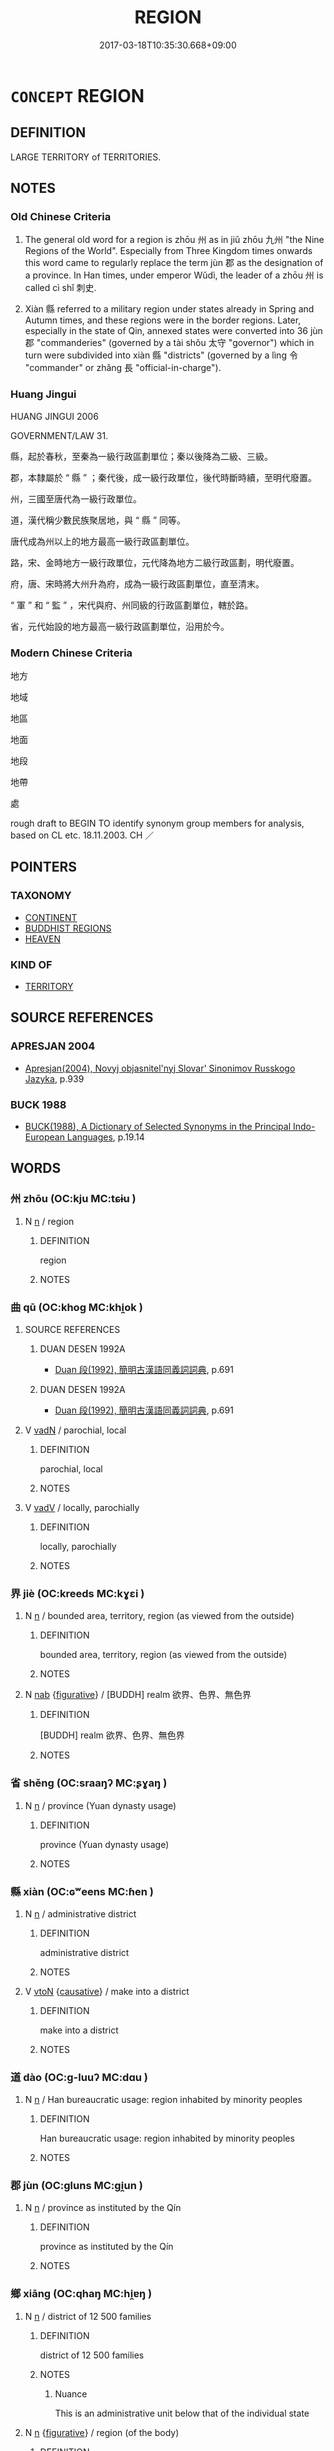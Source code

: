 # -*- mode: mandoku-tls-view -*-
#+TITLE: REGION
#+DATE: 2017-03-18T10:35:30.668+09:00        
#+STARTUP: content
* =CONCEPT= REGION
:PROPERTIES:
:CUSTOM_ID: uuid-d2308761-87e9-44b9-8b7d-1e24876a5924
:SYNONYM+:  DISTRICT
:SYNONYM+:  PROVINCE
:SYNONYM+:  TERRITORY
:SYNONYM+:  DIVISION
:SYNONYM+:  AREA
:SYNONYM+:  SECTION
:SYNONYM+:  SECTOR
:SYNONYM+:  ZONE
:SYNONYM+:  BELT
:SYNONYM+:  PART
:SYNONYM+:  QUARTER
:SYNONYM+:  INFORMAL PARTS
:TR_ZH: 地區
:TR_OCH: 州
:END:
** DEFINITION

LARGE TERRITORY of TERRITORIES.

** NOTES

*** Old Chinese Criteria
1. The general old word for a region is zhōu 州 as in jiǔ zhōu 九州 "the Nine Regions of the World". Especially from Three Kingdom times onwards this word came to regularly replace the term jùn 郡 as the designation of a province. In Han times, under emperor Wǔdì, the leader of a zhōu 州 is called cì shǐ 刺史.

2. Xiàn 縣 referred to a military region under states already in Spring and Autumn times, and these regions were in the border regions. Later, especially in the state of Qin, annexed states were converted into 36 jùn 郡 "commanderies" (governed by a tài shǒu 太守 "governor") which in turn were subdivided into xiàn 縣 "districts" (governed by a lìng 令 "commander" or zhǎng 長 "official-in-charge").

*** Huang Jingui
HUANG JINGUI 2006

GOVERNMENT/LAW 31.

縣，起於春秋，至秦為一級行政區劃單位；秦以後降為二級、三級。

郡，本隸屬於 “ 縣 ” ；秦代後，成一級行政單位，後代時斷時續，至明代廢置。

州，三國至唐代為一級行政單位。

道，漢代稱少數民族聚居地，與 “ 縣 ” 同等。

唐代成為州以上的地方最高一級行政區劃單位。

路，宋、金時地方一級行政單位，元代降為地方二級行政區劃，明代廢置。

府，唐、宋時將大州升為府，成為一級行政區劃單位，直至清末。

“ 軍 ” 和 “ 監 ” ，宋代與府、州同級的行政區劃單位，轄於路。

省，元代始設的地方最高一級行政區劃單位，沿用於今。

*** Modern Chinese Criteria
地方

地域

地區

地面

地段

地帶

處

rough draft to BEGIN TO identify synonym group members for analysis, based on CL etc. 18.11.2003. CH ／

** POINTERS
*** TAXONOMY
 - [[tls:concept:CONTINENT][CONTINENT]]
 - [[tls:concept:BUDDHIST REGIONS][BUDDHIST REGIONS]]
 - [[tls:concept:HEAVEN][HEAVEN]]

*** KIND OF
 - [[tls:concept:TERRITORY][TERRITORY]]

** SOURCE REFERENCES
*** APRESJAN 2004
 - [[cite:APRESJAN-2004][Apresjan(2004), Novyj objasnitel'nyj Slovar' Sinonimov Russkogo Jazyka]], p.939

*** BUCK 1988
 - [[cite:BUCK-1988][BUCK(1988), A Dictionary of Selected Synonyms in the Principal Indo-European Languages]], p.19.14

** WORDS
   :PROPERTIES:
   :VISIBILITY: children
   :END:
*** 州 zhōu (OC:kju MC:tɕɨu )
:PROPERTIES:
:CUSTOM_ID: uuid-c5e43e67-f42d-4c1b-8d2a-9376cb5ce2b6
:Char+: 州(47,3/6) 
:GY_IDS+: uuid-875ca067-c285-434c-91df-40d7f2498d27
:PY+: zhōu     
:OC+: kju     
:MC+: tɕɨu     
:END: 
**** N [[tls:syn-func::#uuid-8717712d-14a4-4ae2-be7a-6e18e61d929b][n]] / region
:PROPERTIES:
:CUSTOM_ID: uuid-a8274dfd-e7c8-4649-b7df-68d7bed94130
:WARRING-STATES-CURRENCY: 3
:END:
****** DEFINITION

region

****** NOTES

*** 曲 qū (OC:khoɡ MC:khi̯ok )
:PROPERTIES:
:CUSTOM_ID: uuid-9801ac61-4435-4f25-896f-a12df03d34ba
:Char+: 曲(73,2/6) 
:GY_IDS+: uuid-ea13601f-f6de-4551-8f18-d0bd3299420f
:PY+: qū     
:OC+: khoɡ     
:MC+: khi̯ok     
:END: 
**** SOURCE REFERENCES
***** DUAN DESEN 1992A
 - [[cite:DUAN-DESEN-1992A][Duan 段(1992), 簡明古漢語同義詞詞典]], p.691

***** DUAN DESEN 1992A
 - [[cite:DUAN-DESEN-1992A][Duan 段(1992), 簡明古漢語同義詞詞典]], p.691

**** V [[tls:syn-func::#uuid-fed035db-e7bd-4d23-bd05-9698b26e38f9][vadN]] / parochial, local
:PROPERTIES:
:CUSTOM_ID: uuid-17e0ee76-d577-4155-9acc-49125b8630f3
:END:
****** DEFINITION

parochial, local

****** NOTES

**** V [[tls:syn-func::#uuid-2a0ded86-3b04-4488-bb7a-3efccfa35844][vadV]] / locally, parochially
:PROPERTIES:
:CUSTOM_ID: uuid-8736e0af-d245-4069-b9ef-208e39304f77
:WARRING-STATES-CURRENCY: 3
:END:
****** DEFINITION

locally, parochially

****** NOTES

*** 界 jiè (OC:kreeds MC:kɣɛi )
:PROPERTIES:
:CUSTOM_ID: uuid-7129ec9a-4a82-4e44-8947-b2da99722668
:Char+: 界(102,4/9) 
:GY_IDS+: uuid-b079fe55-8453-426a-bdcb-61d45134edeb
:PY+: jiè     
:OC+: kreeds     
:MC+: kɣɛi     
:END: 
**** N [[tls:syn-func::#uuid-8717712d-14a4-4ae2-be7a-6e18e61d929b][n]] / bounded area, territory, region (as viewed from the outside)
:PROPERTIES:
:CUSTOM_ID: uuid-ec44dd43-5b65-4cf6-a715-e7aba7c1c972
:END:
****** DEFINITION

bounded area, territory, region (as viewed from the outside)

****** NOTES

**** N [[tls:syn-func::#uuid-76be1df4-3d73-4e5f-bbc2-729542645bc8][nab]] {[[tls:sem-feat::#uuid-2e48851c-928e-40f0-ae0d-2bf3eafeaa17][figurative]]} / [BUDDH] realm 欲界、色界、無色界
:PROPERTIES:
:CUSTOM_ID: uuid-6920dc4a-b8b0-4074-a648-4cc98a6c0d0f
:END:
****** DEFINITION

[BUDDH] realm 欲界、色界、無色界

****** NOTES

*** 省 shěng (OC:sraaŋʔ MC:ʂɣaŋ )
:PROPERTIES:
:CUSTOM_ID: uuid-b75ed355-7704-4ffc-a359-763c362ecd74
:Char+: 省(109,4/9) 
:GY_IDS+: uuid-a2a5773d-9785-49d1-ae4b-47b648bddb7c
:PY+: shěng     
:OC+: sraaŋʔ     
:MC+: ʂɣaŋ     
:END: 
**** N [[tls:syn-func::#uuid-8717712d-14a4-4ae2-be7a-6e18e61d929b][n]] / province (Yuan dynasty usage)
:PROPERTIES:
:CUSTOM_ID: uuid-bbd57545-d8e5-477e-87ed-6c04dcb242e4
:WARRING-STATES-CURRENCY: 0
:END:
****** DEFINITION

province (Yuan dynasty usage)

****** NOTES

*** 縣 xiàn (OC:ɢʷeens MC:ɦen )
:PROPERTIES:
:CUSTOM_ID: uuid-680abf90-edd3-4c34-b138-e73d5553b856
:Char+: 縣(120,10/16) 
:GY_IDS+: uuid-ab3e3429-393a-4fd1-ac4a-ef1ba9a9b8bd
:PY+: xiàn     
:OC+: ɢʷeens     
:MC+: ɦen     
:END: 
**** N [[tls:syn-func::#uuid-8717712d-14a4-4ae2-be7a-6e18e61d929b][n]] / administrative district
:PROPERTIES:
:CUSTOM_ID: uuid-18a06524-3324-4bc6-8bd1-f9a1878eaa9d
:WARRING-STATES-CURRENCY: 5
:END:
****** DEFINITION

administrative district

****** NOTES

**** V [[tls:syn-func::#uuid-fbfb2371-2537-4a99-a876-41b15ec2463c][vtoN]] {[[tls:sem-feat::#uuid-fac754df-5669-4052-9dda-6244f229371f][causative]]} / make into a district
:PROPERTIES:
:CUSTOM_ID: uuid-408b6678-e4b1-47b1-a50b-a46ad19ba0a2
:END:
****** DEFINITION

make into a district

****** NOTES

*** 道 dào (OC:ɡ-luuʔ MC:dɑu )
:PROPERTIES:
:CUSTOM_ID: uuid-a0ff3447-7403-4ceb-ad68-060088a5d18c
:Char+: 道(162,9/13) 
:GY_IDS+: uuid-012329d2-8a81-4a4f-ac3a-03885a49d6d6
:PY+: dào     
:OC+: ɡ-luuʔ     
:MC+: dɑu     
:END: 
**** N [[tls:syn-func::#uuid-8717712d-14a4-4ae2-be7a-6e18e61d929b][n]] / Han bureaucratic usage: region inhabited by minority peoples
:PROPERTIES:
:CUSTOM_ID: uuid-1a207ae6-7dce-40b4-9a28-bed6b8489ebf
:WARRING-STATES-CURRENCY: 3
:END:
****** DEFINITION

Han bureaucratic usage: region inhabited by minority peoples

****** NOTES

*** 郡 jùn (OC:ɡluns MC:gi̯un )
:PROPERTIES:
:CUSTOM_ID: uuid-d804bfc7-0b21-4f9d-8ab7-45ccf0d7105d
:Char+: 郡(163,7/10) 
:GY_IDS+: uuid-7d689214-319e-47a7-b259-008f6b41420d
:PY+: jùn     
:OC+: ɡluns     
:MC+: gi̯un     
:END: 
**** N [[tls:syn-func::#uuid-8717712d-14a4-4ae2-be7a-6e18e61d929b][n]] / province as instituted by the Qín
:PROPERTIES:
:CUSTOM_ID: uuid-91f1db35-3984-41d3-ba19-3442801189c2
:WARRING-STATES-CURRENCY: 5
:END:
****** DEFINITION

province as instituted by the Qín

****** NOTES

*** 鄉 xiāng (OC:qhaŋ MC:hi̯ɐŋ )
:PROPERTIES:
:CUSTOM_ID: uuid-63faf8ce-c0df-4f61-86b5-3dfd393546f1
:Char+: 鄉(163,9/12) 
:GY_IDS+: uuid-e4da084d-ce69-4c5e-ba2f-3ac30e0c71aa
:PY+: xiāng     
:OC+: qhaŋ     
:MC+: hi̯ɐŋ     
:END: 
**** N [[tls:syn-func::#uuid-8717712d-14a4-4ae2-be7a-6e18e61d929b][n]] / district of 12 500 families
:PROPERTIES:
:CUSTOM_ID: uuid-69269330-b34e-4ca7-8aaa-23dc245e5aba
:WARRING-STATES-CURRENCY: 5
:END:
****** DEFINITION

district of 12 500 families

****** NOTES

******* Nuance
This is an administrative unit below that of the individual state

**** N [[tls:syn-func::#uuid-8717712d-14a4-4ae2-be7a-6e18e61d929b][n]] {[[tls:sem-feat::#uuid-2e48851c-928e-40f0-ae0d-2bf3eafeaa17][figurative]]} / region (of the body)
:PROPERTIES:
:CUSTOM_ID: uuid-f336a6fb-fa72-4eae-805e-47e7819a8ad3
:END:
****** DEFINITION

region (of the body)

****** NOTES

**** N [[tls:syn-func::#uuid-76be1df4-3d73-4e5f-bbc2-729542645bc8][nab]] {[[tls:sem-feat::#uuid-887fdec5-f18d-4faf-8602-f5c5c2f99a1d][metaphysical]]} / realm
:PROPERTIES:
:CUSTOM_ID: uuid-3a9c629a-e02c-423f-bfb0-bf57177685ff
:END:
****** DEFINITION

realm

****** NOTES

*** 中原 zhōngyuán (OC:krluŋ ŋɡon MC:ʈuŋ ŋi̯ɐn )
:PROPERTIES:
:CUSTOM_ID: uuid-6ab78e54-c4f6-4dbc-83e1-34797f2989e7
:Char+: 中(2,3/4) 原(27,8/10) 
:GY_IDS+: uuid-d54c0f55-4499-4b3a-a808-4d48f39d29b7 uuid-bf73c9d3-efe5-4310-9122-87929dd110ea
:PY+: zhōng yuán    
:OC+: krluŋ ŋɡon    
:MC+: ʈuŋ ŋi̯ɐn    
:END: 
**** N [[tls:syn-func::#uuid-a8e89bab-49e1-4426-b230-0ec7887fd8b4][NP]] / the central highlands, the central plains
:PROPERTIES:
:CUSTOM_ID: uuid-ba3d03c7-cc82-4c7e-b2b6-e3587d4e1319
:WARRING-STATES-CURRENCY: 3
:END:
****** DEFINITION

the central highlands, the central plains

****** NOTES

*** 人天 réntiān (OC:njin lʰiin MC:ȵin then )
:PROPERTIES:
:CUSTOM_ID: uuid-fbf8f637-8dc4-4894-ac52-ebdf96682025
:Char+: 人(9,0/2) 天(37,1/4) 
:GY_IDS+: uuid-21fa0930-1ebd-4609-9c0d-ef7ef7a2723f uuid-43e0256e-579f-43ab-ab11-d70174151708
:PY+: rén tiān    
:OC+: njin lʰiin    
:MC+: ȵin then    
:END: 
**** N [[tls:syn-func::#uuid-9f1b05ad-93fe-44b9-96e7-41d02fddc173][NPab.c]] {[[tls:sem-feat::#uuid-2e48851c-928e-40f0-ae0d-2bf3eafeaa17][figurative]]} / realms of human and celestial existence
:PROPERTIES:
:CUSTOM_ID: uuid-08d20138-82ea-4f67-b45a-1e10c8f19b25
:END:
****** DEFINITION

realms of human and celestial existence

****** NOTES

*** 郡縣 jùnxiàn (OC:ɡluns ɢʷeens MC:gi̯un ɦen )
:PROPERTIES:
:CUSTOM_ID: uuid-d1cedced-3514-4824-91c1-cdeb122d4e0a
:Char+: 郡(163,7/10) 縣(120,10/16) 
:GY_IDS+: uuid-7d689214-319e-47a7-b259-008f6b41420d uuid-ab3e3429-393a-4fd1-ac4a-ef1ba9a9b8bd
:PY+: jùn xiàn    
:OC+: ɡluns ɢʷeens    
:MC+: gi̯un ɦen    
:END: 
**** N [[tls:syn-func::#uuid-a8e89bab-49e1-4426-b230-0ec7887fd8b4][NP]] {[[tls:sem-feat::#uuid-f8182437-4c38-4cc9-a6f8-b4833cdea2ba][nonreferential]]} / administrative regions
:PROPERTIES:
:CUSTOM_ID: uuid-d3725019-3943-404a-8aa2-e127e3acc211
:END:
****** DEFINITION

administrative regions

****** NOTES

** BIBLIOGRAPHY
bibliography:../core/tlsbib.bib

